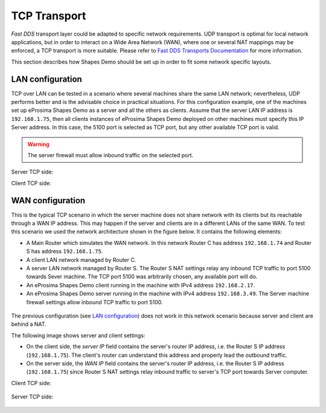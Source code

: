 TCP Transport
==============

*Fast DDS* transport layer could be adapted to specific network requirements.
UDP transport is optimal for local network applications, but in order to interact on a Wide Area Network (WAN), where
one or several NAT mappings may be enforced, a TCP transport is more suitable.
Please refer to
`Fast DDS Transports Documentation <https://fast-dds.docs.eprosima.com/en/latest/fastdds/transport/transport.html>`_
for more information.

This section describes how Shapes Demo should be set up in order to fit some network specific layouts.

LAN configuration
-----------------

TCP over LAN can be tested in a scenario where several machines share the same LAN network;
nevertheless, UDP performs better and is the advisable choice in practical situations.
For this configuration example, one of the machines set up eProsima Shapes Demo as a server and all the others as
clients.
Assume that the server LAN IP address is ``192.168.1.75``, then
all clients instances of eProsima Shapes Demo deployed on other machines must specify this IP Server address.
In this case, the 5100 port is selected as TCP port, but any other available TCP port is valid.

.. warning::

    The server firewall must allow inbound traffic on the selected port.

Server TCP side:

.. image:: /01-figures/tcp_lan_server_options.png
   :scale: 100 %
   :alt: LAN Server settings options
   :align: center

Client TCP side:

.. image:: /01-figures/tcp_client_options.png
   :scale: 100 %
   :alt: LAN Client settings options
   :align: center

WAN configuration
-----------------

This is the typical TCP scenario in which the server machine does not share network with its clients but its reachable
through a WAN IP address.
This may happen if the server and clients are in a different LANs of the same WAN.
To test this scenario we used the network architecture shown in the figure below.
It contains the following elements:

- A Main Router which simulates the WAN network.
  In this network Router C has address ``192.168.1.74`` and Router S has address ``192.168.1.75``.
- A client LAN network managed by Router C.
- A server LAN network managed by Router S.
  The Router S NAT settings relay any inbound TCP traffic to port 5100 towards Sever machine.
  The TCP port 5100 was arbitrarily chosen, any available port will do.
- An eProsima Shapes Demo client running in the machine with IPv4 address ``192.168.2.17``.
- An eProsima Shapes Demo server running in the machine with IPv4 address ``192.168.3.49``.
  The Server machine firewall settings allow inbound TCP traffic to port 5100.

.. figure:: /01-figures/WAN_network_layout.png
   :alt: WAN test layout
   :align: center

The previous configuration (see `LAN configuration`_) does not work in this network scenario because server and client
are behind a NAT.

The following image shows server and client settings:

*   On the client side, the *server IP* field contains the server's router IP address, i.e. the Router S IP address
    (``192.168.1.75``).
    The client's router can understand this address and properly lead the outbound traffic.
*   On the server side, the *WAN IP* field contains the server's router IP address, i.e. the Router S IP address
    (``192.168.1.75``) since Router S NAT settings relay inbound traffic to server's TCP port towards Server computer.

Client TCP side:

.. figure:: /01-figures/tcp_client_options.png
    :alt: WAN Client settings options
    :align: center

Server TCP side:

.. figure:: /01-figures/tcp_wan_server_options.png
   :alt: WAN Server settings options
   :align: center
